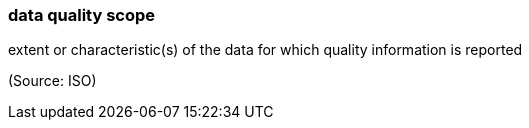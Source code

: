 === data quality scope

extent or characteristic(s) of the data for which quality information is reported

(Source: ISO)

